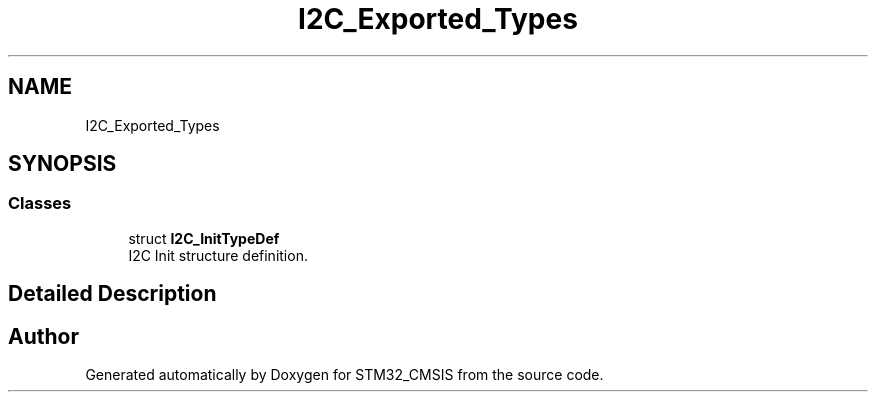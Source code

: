 .TH "I2C_Exported_Types" 3 "Sun Apr 16 2017" "STM32_CMSIS" \" -*- nroff -*-
.ad l
.nh
.SH NAME
I2C_Exported_Types
.SH SYNOPSIS
.br
.PP
.SS "Classes"

.in +1c
.ti -1c
.RI "struct \fBI2C_InitTypeDef\fP"
.br
.RI "I2C Init structure definition\&. "
.in -1c
.SH "Detailed Description"
.PP 

.SH "Author"
.PP 
Generated automatically by Doxygen for STM32_CMSIS from the source code\&.

